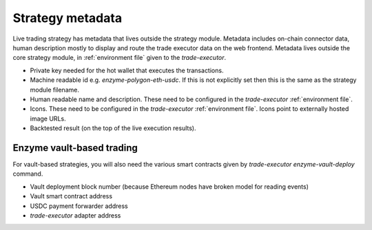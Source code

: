 Strategy metadata
=================

Live trading strategy has metadata that lives outside the strategy module.
Metadata includes on-chain connector data, human description mostly to display and route
the trade executor data on the web frontend.
Metadata lives outside the core strategy module, in :ref:`environment file`
given to the `trade-executor`.

- Private key needed for the hot wallet that executes the transactions.

- Machine readable id e.g. `enzyme-polygon-eth-usdc`. If this is not
  explicitly set then this is the same as the strategy module filename.

- Human readable name and description.
  These need to be configured in the `trade-executor` :ref:`environment file`.

- Icons. These need to be configured in the `trade-executor` :ref:`environment file`.
  Icons point to externally hosted image URLs.

- Backtested result (on the top of the live execution results).

Enzyme vault-based trading
--------------------------

For vault-based strategies, you will also need the various smart contracts
given by `trade-executor enzyme-vault-deploy` command.

* Vault deployment block number (because Ethereum nodes have broken
  model for reading events)

* Vault smart contract address

* USDC payment forwarder address

* `trade-executor` adapter address


